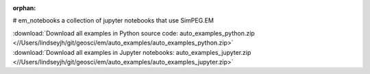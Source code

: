 :orphan:

# em_notebooks
a collection of jupyter notebooks that use SimPEG.EM


.. raw:: html

    <div style='clear:both'></div>



.. container:: sphx-glr-footer


  .. container:: sphx-glr-download

    :download:`Download all examples in Python source code: auto_examples_python.zip <//Users/lindseyjh/git/geosci/em/auto_examples/auto_examples_python.zip>`



  .. container:: sphx-glr-download

    :download:`Download all examples in Jupyter notebooks: auto_examples_jupyter.zip <//Users/lindseyjh/git/geosci/em/auto_examples/auto_examples_jupyter.zip>`

.. rst-class:: sphx-glr-signature

    `Generated by Sphinx-Gallery <http://sphinx-gallery.readthedocs.io>`_
